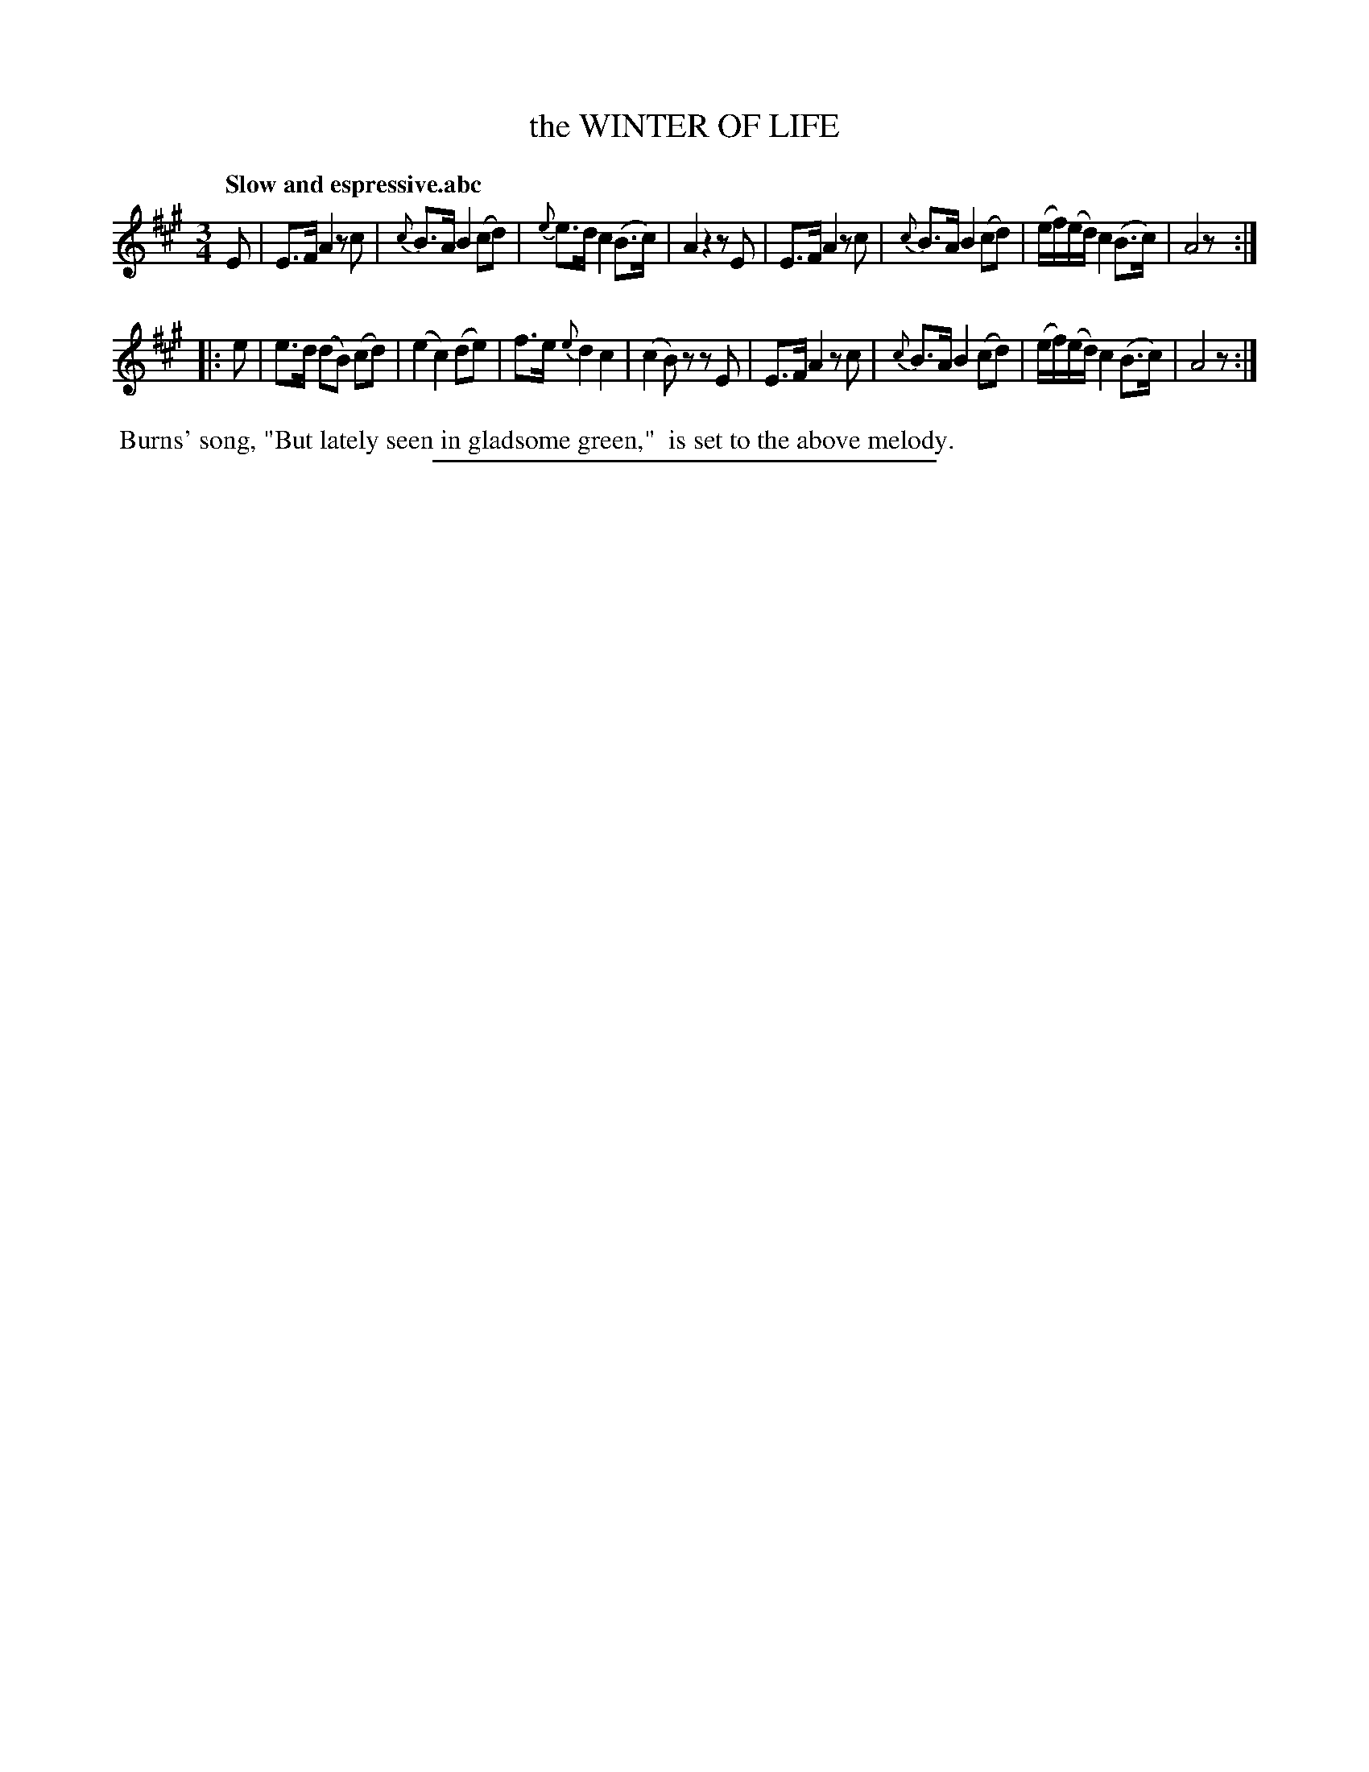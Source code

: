 X: 11414
T: the WINTER OF LIFE
Q: "Slow and espressive.abc
%R: air, waltz
B: W. Hamilton "Universal Tune-Book" Vol. 1 Glasgow 1844 p.141 #4
S: http://imslp.org/wiki/Hamilton's_Universal_Tune-Book_(Various)
Z: 2016 John Chambers <jc:trillian.mit.edu>
N: Should the grace note in bar 3 be f rather than e?
M: 3/4
L: 1/16
K: A
%%slurgraces yes
%%graceslurs yes
% - - - - - - - - - - - - - - - - - - - - - - - - -
E2 |\
E3F A4 z2c2 | {c}B3A B4 (c2d2) |\
{e}e3d c4 (B3c) | A4 z4 z2E2 |\
E3F A4 z2c2 | {c}B3A B4 (c2d2) |\
(ef)(ed) c4 (B3c) | A8 z2 :|
|: e2 |\
e3d (d2B2) (c2d2) | (e4 c4) (d2e2) |\
f3e {e}d4 c4 | (c4 B2)z2 z2E2 |\
E3F A4 z2c2 | {c}B3A B4 (c2d2) |\
(ef)(ed) c4 (B3c) | A8 z2 :|
% - - - - - - - - - - - - - - - - - - - - - - - - -
%%begintext align
%% Burns' song, "But lately seen in gladsome green,"
%% is set to the above melody.
%%endtext
%%sep 1 1 300
